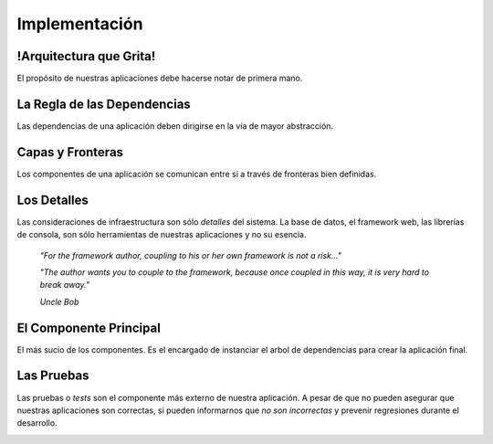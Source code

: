Implementación
##############

.. image:: media/clean-graph.jpg
   :height: 400px

!Arquitectura que Grita!
************************

El propósito de nuestras aplicaciones debe hacerse notar de primera mano.

.. image:: media/file-tree.png
   :height: 400px
   :width: 300px

La Regla de las Dependencias
****************************

Las dependencias de una aplicación deben dirigirse en la vía de mayor
abstracción.

.. graphviz:: media/three-layers.dot

Capas y Fronteras
*****************

Los componentes de una aplicación se comunican entre sí a través de fronteras
bien definidas.

.. image:: media/ports-adapters.png
   :height: 250px

Los Detalles
************

Las consideraciones de infraestructura son sólo *detalles* del sistema.
La base de datos, el framework web, las librerías de consola, son sólo
herramientas de nuestras aplicaciones y no su esencia.


    *"For the framework author, coupling to his or her own framework
    is not a risk..."*

    *"The author wants you to couple to the framework, because once
    coupled in this way, it is very hard to break away."*

    *Uncle Bob*


El Componente Principal
***********************

El más sucio de los componentes. Es el encargado de instanciar el arbol de
dependencias para crear la aplicación final.

.. graphviz:: media/main.dot

Las Pruebas
***********

Las pruebas o *tests* son el componente más externo de nuestra aplicación. A
pesar de que no pueden asegurar que nuestras aplicaciones son correctas, si
pueden informarnos que *no son incorrectas* y prevenir regresiones durante el
desarrollo.

.. image:: media/climb.jpg
   :width: 100%
   :height: 250px
